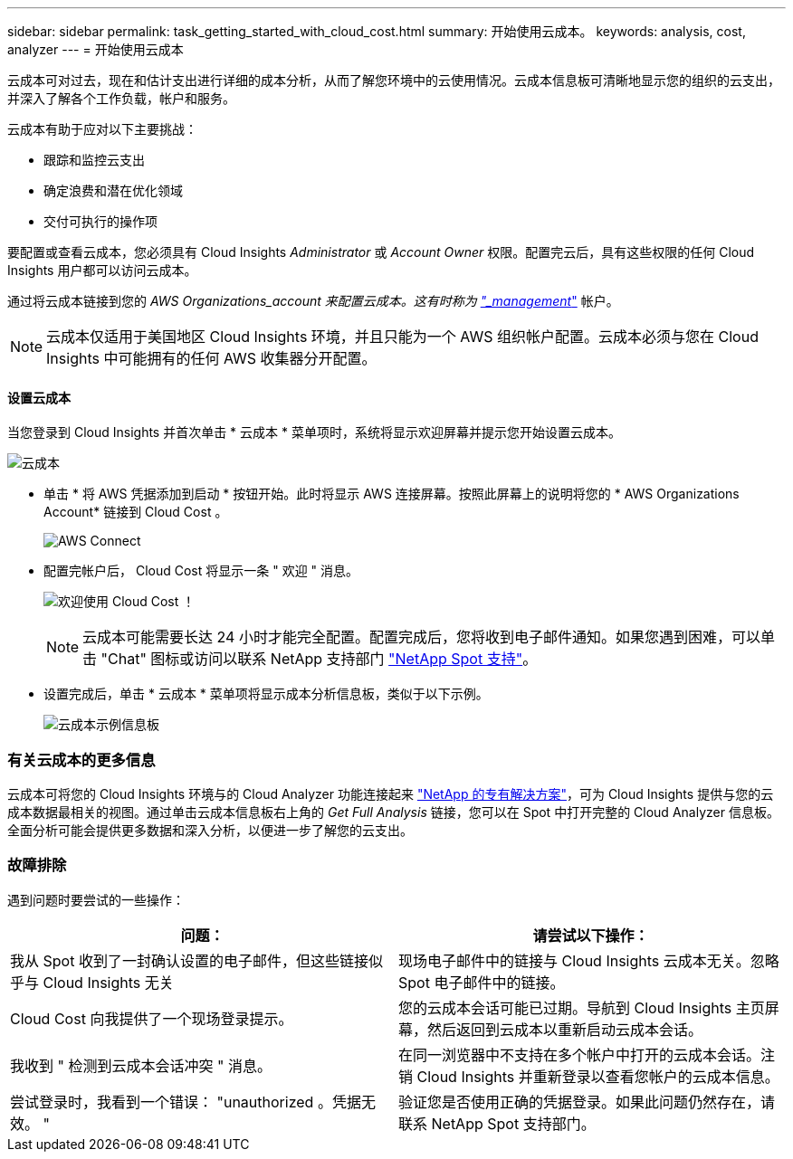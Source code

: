 ---
sidebar: sidebar 
permalink: task_getting_started_with_cloud_cost.html 
summary: 开始使用云成本。 
keywords: analysis, cost, analyzer 
---
= 开始使用云成本


[role="lead"]
云成本可对过去，现在和估计支出进行详细的成本分析，从而了解您环境中的云使用情况。云成本信息板可清晰地显示您的组织的云支出，并深入了解各个工作负载，帐户和服务。

云成本有助于应对以下主要挑战：

* 跟踪和监控云支出
* 确定浪费和潜在优化领域
* 交付可执行的操作项


要配置或查看云成本，您必须具有 Cloud Insights _Administrator_ 或 _Account Owner_ 权限。配置完云后，具有这些权限的任何 Cloud Insights 用户都可以访问云成本。

通过将云成本链接到您的 _AWS Organizations_account 来配置云成本。这有时称为 link:https://docs.spot.io/cloud-analyzer/getting-started/connect-your-aws-master-payer-account-existing-customer["_management_"] 帐户。


NOTE: 云成本仅适用于美国地区 Cloud Insights 环境，并且只能为一个 AWS 组织帐户配置。云成本必须与您在 Cloud Insights 中可能拥有的任何 AWS 收集器分开配置。



==== 设置云成本

当您登录到 Cloud Insights 并首次单击 * 云成本 * 菜单项时，系统将显示欢迎屏幕并提示您开始设置云成本。

image:Cloud_Cost_Welcome.png["云成本"]

* 单击 * 将 AWS 凭据添加到启动 * 按钮开始。此时将显示 AWS 连接屏幕。按照此屏幕上的说明将您的 * AWS Organizations Account* 链接到 Cloud Cost 。
+
image:Cloud_Cost_Setup_1.png["AWS Connect"]

* 配置完帐户后， Cloud Cost 将显示一条 " 欢迎 " 消息。
+
image:Cloud_Cost_Welcome_Wait.png["欢迎使用 Cloud Cost ！"]

+

NOTE: 云成本可能需要长达 24 小时才能完全配置。配置完成后，您将收到电子邮件通知。如果您遇到困难，可以单击 "Chat" 图标或访问以联系 NetApp 支持部门 link:https://spot.io/support["NetApp Spot 支持"]。

* 设置完成后，单击 * 云成本 * 菜单项将显示成本分析信息板，类似于以下示例。
+
image:Cloud_Cost_Example_Dashboard.png["云成本示例信息板"]





=== 有关云成本的更多信息

云成本可将您的 Cloud Insights 环境与的 Cloud Analyzer 功能连接起来 link:https://docs.spot.io/cloud-analyzer/["NetApp 的专有解决方案"]，可为 Cloud Insights 提供与您的云成本数据最相关的视图。通过单击云成本信息板右上角的 _Get Full Analysis_ 链接，您可以在 Spot 中打开完整的 Cloud Analyzer 信息板。全面分析可能会提供更多数据和深入分析，以便进一步了解您的云支出。



=== 故障排除

遇到问题时要尝试的一些操作：

[cols="2*"]
|===
| 问题： | 请尝试以下操作： 


| 我从 Spot 收到了一封确认设置的电子邮件，但这些链接似乎与 Cloud Insights 无关 | 现场电子邮件中的链接与 Cloud Insights 云成本无关。忽略 Spot 电子邮件中的链接。 


| Cloud Cost 向我提供了一个现场登录提示。 | 您的云成本会话可能已过期。导航到 Cloud Insights 主页屏幕，然后返回到云成本以重新启动云成本会话。 


| 我收到 " 检测到云成本会话冲突 " 消息。 | 在同一浏览器中不支持在多个帐户中打开的云成本会话。注销 Cloud Insights 并重新登录以查看您帐户的云成本信息。 


| 尝试登录时，我看到一个错误： "unauthorized 。凭据无效。 " | 验证您是否使用正确的凭据登录。如果此问题仍然存在，请联系 NetApp Spot 支持部门。 
|===